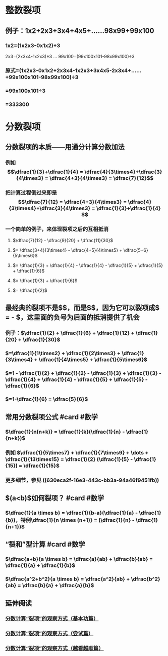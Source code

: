 * 整数裂项
** 例子：1x2+2x3+3x4+4x5+……98x99+99x100
*** 1x2=(1x2x3-0x1x2)÷3
2x3=(2x3x4-1x2x3)÷3
...
99x100=(99x100x101-98x99x100)÷3
*** 原式=(1x2x3-0x1x2+2x3x4-1x2x3+3x4x5-2x3x4+……+99x100x101-98x99x100)÷3
*** =99x100x101÷3
*** =333300
* 分数裂项
:PROPERTIES:
:id: 630eca2f-16e3-443c-bb3a-94a46f9451fb
:END:
** 分数裂项的本质——用通分计算分数加法
*** 例如$$\dfrac{1}{3}+\dfrac{1}{4} = \dfrac{4}{3\times4}+\dfrac{3}{4\times3} = \dfrac{4+3}{4\times3} = \dfrac{7}{12}$$
*** 把计算过程倒过来即是$$\dfrac{7}{12} =  \dfrac{4+3}{4\times3} = \dfrac{4}{3\times4}+\dfrac{3}{4\times3} = \dfrac{1}{3}+\dfrac{1}{4} $$
*** 一个简单的例子，来体现裂项之后的互相抵消
**** $\dfrac{7}{12} - \dfrac{9}{20} + \dfrac{11}{30}$
**** $= \dfrac{3+4}{3\times4} - \dfrac{4+5}{4\times5} + \dfrac{5+6}{5\times6}$
**** $= \dfrac{1}{3} + \dfrac{1}{4} - \dfrac{1}{4} - \dfrac{1}{5} + \dfrac{1}{5} + \dfrac{1}{6}$
**** $= \dfrac{1}{3} + \dfrac{1}{6}$
**** $= \dfrac{1}{2}$
** 最经典的裂项不是$\dfrac{7}{12}$，而是$\dfrac{1}{12}$，因为它可以裂项成$\dfrac{4-3}{4\times3} = \dfrac{1}{3} - \dfrac{1}{4}$，这里面的负号为后面的抵消提供了机会
*** 例子：$\dfrac{1}{2} + \dfrac{1}{6} + \dfrac{1}{12} + \dfrac{1}{20} + \dfrac{1}{30}$
*** $=\dfrac{1}{1\times2} + \dfrac{1}{2\times3} + \dfrac{1}{3\times4} + \dfrac{1}{4\times5} + \dfrac{1}{5\times6}$
*** $=1 - \dfrac{1}{2} + \dfrac{1}{2} - \dfrac{1}{3} + \dfrac{1}{3} - \dfrac{1}{4} + \dfrac{1}{4} - \dfrac{1}{5} + \dfrac{1}{5} - \dfrac{1}{6}$
*** $=1-\dfrac{1}{6} = \dfrac{5}{6}$
** 常用分数裂项公式 #card #数学
:PROPERTIES:
:card-last-interval: 341.31
:card-repeats: 2
:card-ease-factor: 2.6
:card-next-schedule: 2023-08-13T06:09:56.002Z
:card-last-reviewed: 2022-09-05T23:09:56.002Z
:card-last-score: 5
:END:
*** $\dfrac{1}{n(n+k)} = \dfrac{1}{k}(\dfrac{1}{n} - \dfrac{1}{n+k})$
*** 例如 $\dfrac{1}{5\times7} + \dfrac{1}{7\times9} + \dots + \dfrac{1}{13\times15} = \dfrac{1}{2} (\dfrac{1}{5} - \dfrac{1}{15}) = \dfrac{1}{15}$
*** 更多细节，参见 ((630eca2f-16e3-443c-bb3a-94a46f9451fb))
** $\dfrac{1}{a \times b}(a<b)$如何裂项？ #card #数学
*** $\dfrac{1}{a \times b} = \dfrac{1}{b-a}(\dfrac{1}{a} - \dfrac{1}{b})，特例\dfrac{1}{n \times (n+1)} = (\dfrac{1}{n} - \dfrac{1}{n+1})$
** “裂和”型计算 #card #数学
*** $\dfrac{a+b}{a \times b} = \dfrac{a}{ab} + \dfrac{b}{ab} = \dfrac{1}{a} + \dfrac{1}{b}$
*** $\dfrac{a^2+b^2}{a \times b} = \dfrac{a^2}{ab} + \dfrac{b^2}{ab} = \dfrac{b}{a} + \dfrac{a}{b}$
** 延伸阅读
*** [[https://zhuanlan.zhihu.com/p/105372353][分数计算“裂项”的观察方式（基本功篇）]]
*** [[https://zhuanlan.zhihu.com/p/105375671][分数计算“裂项”的观察方式（尝试篇）]]
*** [[https://zhuanlan.zhihu.com/p/105378389][分数计算“裂项”的观察方式（越看越顺篇）]]
:PROPERTIES:
:id: 6312f4ac-1099-490b-b3d3-1f501f5e06e0
:END: